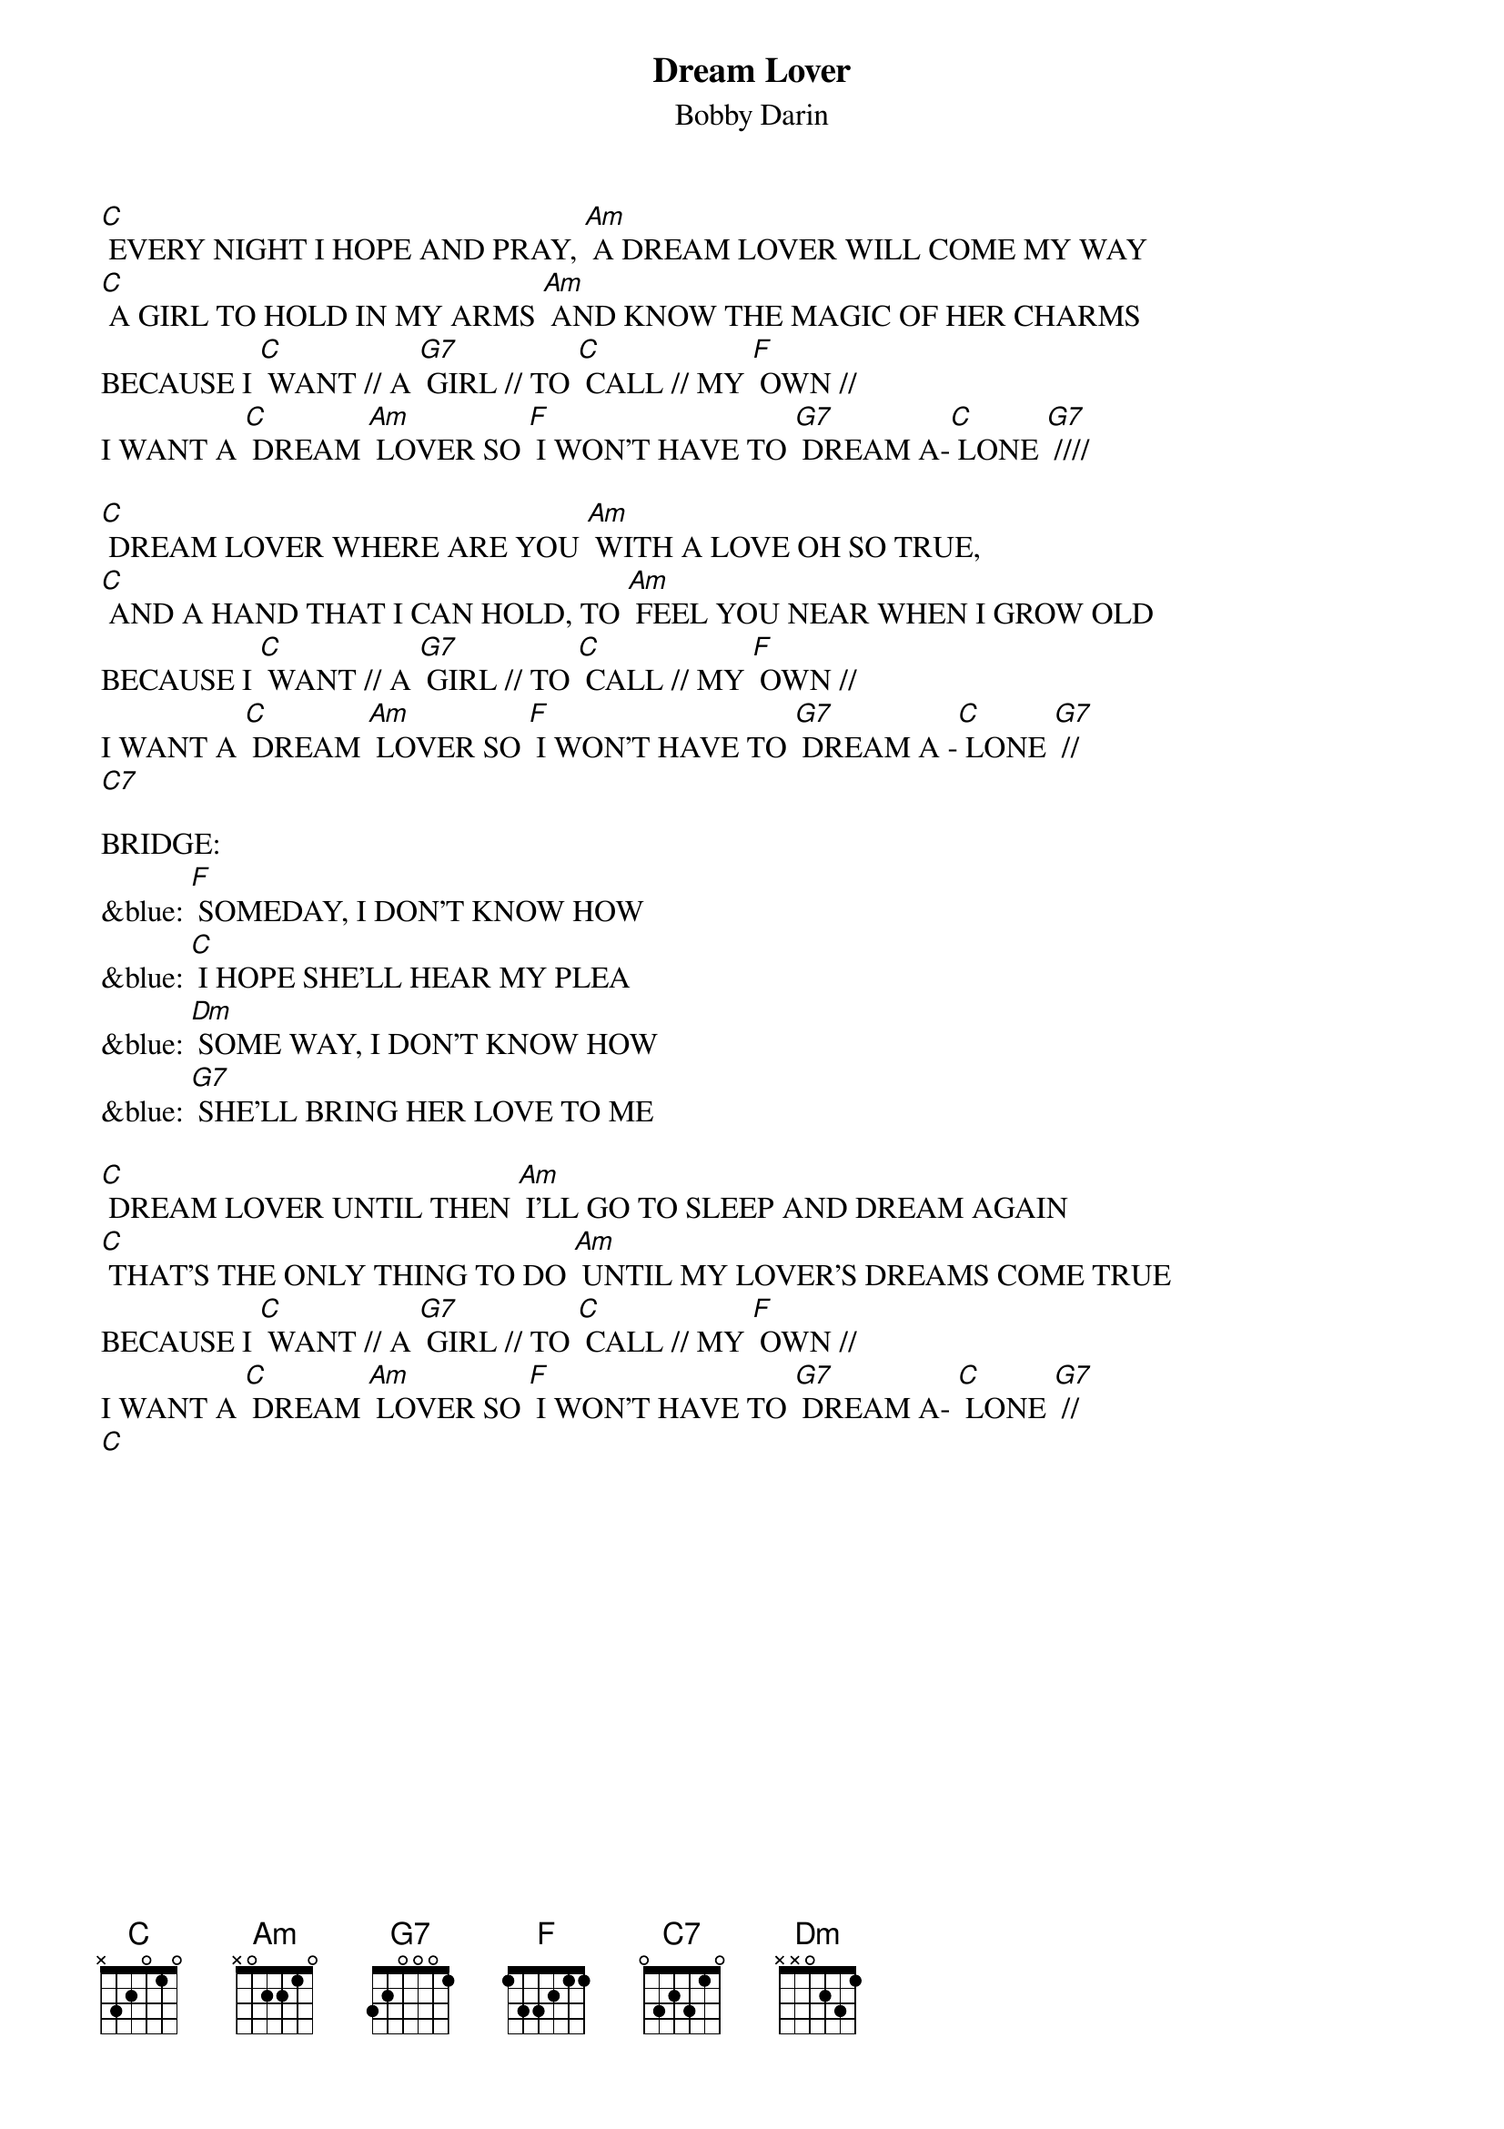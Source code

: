 {t: Dream Lover}
{st: Bobby Darin}

[C] EVERY NIGHT I HOPE AND PRAY, [Am] A DREAM LOVER WILL COME MY WAY
[C] A GIRL TO HOLD IN MY ARMS [Am] AND KNOW THE MAGIC OF HER CHARMS
BECAUSE I [C] WANT // A [G7] GIRL // TO [C] CALL // MY [F] OWN //
I WANT A [C] DREAM [Am] LOVER SO [F] I WON'T HAVE TO [G7] DREAM A-[C] LONE [G7] ////

[C] DREAM LOVER WHERE ARE YOU [Am] WITH A LOVE OH SO TRUE,
[C] AND A HAND THAT I CAN HOLD, TO [Am] FEEL YOU NEAR WHEN I GROW OLD
BECAUSE I [C] WANT // A [G7] GIRL // TO [C] CALL // MY [F] OWN //
I WANT A [C] DREAM [Am] LOVER SO [F] I WON'T HAVE TO [G7] DREAM A -[C] LONE [G7] //
[C7]

BRIDGE:
&blue: [F] SOMEDAY, I DON'T KNOW HOW
&blue: [C] I HOPE SHE'LL HEAR MY PLEA
&blue: [Dm] SOME WAY, I DON'T KNOW HOW
&blue: [G7] SHE'LL BRING HER LOVE TO ME

[C] DREAM LOVER UNTIL THEN [Am] I'LL GO TO SLEEP AND DREAM AGAIN
[C] THAT'S THE ONLY THING TO DO [Am] UNTIL MY LOVER'S DREAMS COME TRUE
BECAUSE I [C] WANT // A [G7] GIRL // TO [C] CALL // MY [F] OWN //
I WANT A [C] DREAM [Am] LOVER SO [F] I WON'T HAVE TO [G7] DREAM A- [C] LONE [G7] //
[C]
